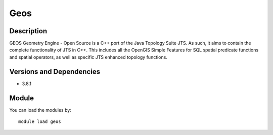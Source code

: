 .. _backbone-label:

Geos
==============================

Description
~~~~~~~~
GEOS Geometry Engine - Open Source is a C++ port of the Java Topology Suite JTS. As such, it aims to contain the complete functionality of JTS in C++. This includes all the OpenGIS Simple Features for SQL spatial predicate functions and spatial operators, as well as specific JTS enhanced topology functions.

Versions and Dependencies
~~~~~~~~
- 3.8.1

Module
~~~~~~~~
You can load the modules by::

    module load geos

